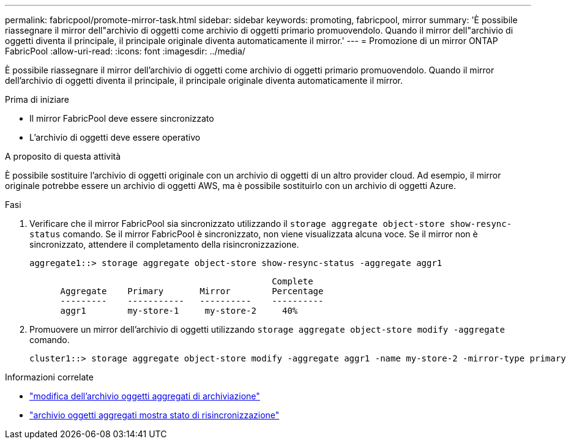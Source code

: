 ---
permalink: fabricpool/promote-mirror-task.html 
sidebar: sidebar 
keywords: promoting, fabricpool, mirror 
summary: 'È possibile riassegnare il mirror dell"archivio di oggetti come archivio di oggetti primario promuovendolo. Quando il mirror dell"archivio di oggetti diventa il principale, il principale originale diventa automaticamente il mirror.' 
---
= Promozione di un mirror ONTAP FabricPool
:allow-uri-read: 
:icons: font
:imagesdir: ../media/


[role="lead"]
È possibile riassegnare il mirror dell'archivio di oggetti come archivio di oggetti primario promuovendolo. Quando il mirror dell'archivio di oggetti diventa il principale, il principale originale diventa automaticamente il mirror.

.Prima di iniziare
* Il mirror FabricPool deve essere sincronizzato
* L'archivio di oggetti deve essere operativo


.A proposito di questa attività
È possibile sostituire l'archivio di oggetti originale con un archivio di oggetti di un altro provider cloud. Ad esempio, il mirror originale potrebbe essere un archivio di oggetti AWS, ma è possibile sostituirlo con un archivio di oggetti Azure.

.Fasi
. Verificare che il mirror FabricPool sia sincronizzato utilizzando il `storage aggregate object-store show-resync-status` comando. Se il mirror FabricPool è sincronizzato, non viene visualizzata alcuna voce. Se il mirror non è sincronizzato, attendere il completamento della risincronizzazione.
+
[listing]
----
aggregate1::> storage aggregate object-store show-resync-status -aggregate aggr1
----
+
[listing]
----
                                               Complete
      Aggregate    Primary       Mirror        Percentage
      ---------    -----------   ----------    ----------
      aggr1        my-store-1     my-store-2     40%
----
. Promuovere un mirror dell'archivio di oggetti utilizzando `storage aggregate object-store modify -aggregate` comando.
+
[listing]
----
cluster1::> storage aggregate object-store modify -aggregate aggr1 -name my-store-2 -mirror-type primary
----


.Informazioni correlate
* link:https://docs.netapp.com/us-en/ontap-cli/storage-aggregate-object-store-modify.html["modifica dell'archivio oggetti aggregati di archiviazione"^]
* link:https://docs.netapp.com/us-en/ontap-cli/storage-aggregate-object-store-show-resync-status.html["archivio oggetti aggregati mostra stato di risincronizzazione"^]

